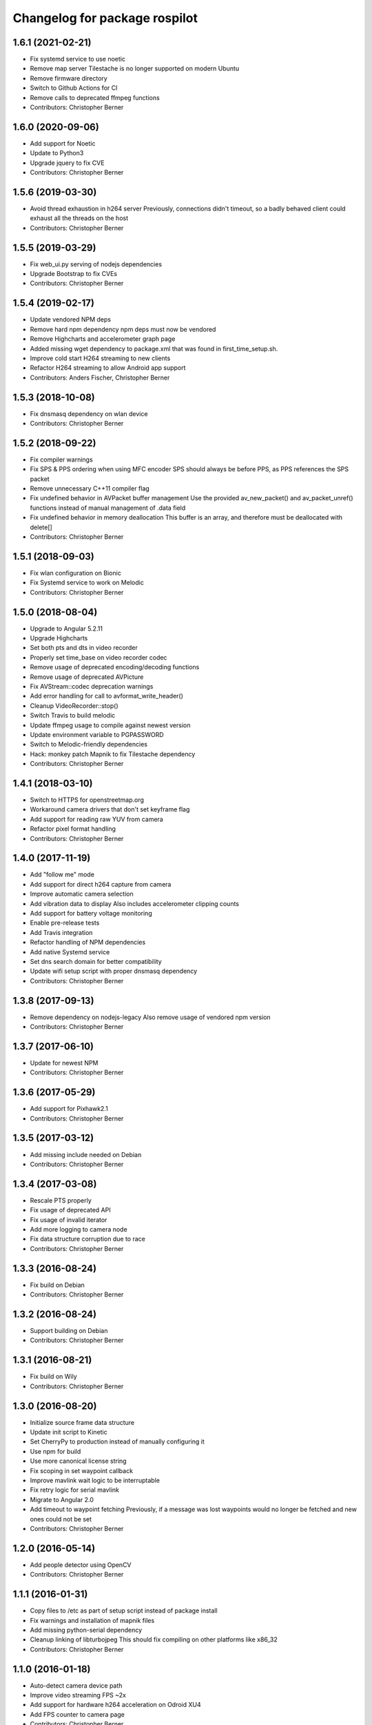 ^^^^^^^^^^^^^^^^^^^^^^^^^^^^^^
Changelog for package rospilot
^^^^^^^^^^^^^^^^^^^^^^^^^^^^^^

1.6.1 (2021-02-21)
------------------
* Fix systemd service to use noetic
* Remove map server
  Tilestache is no longer supported on modern Ubuntu
* Remove firmware directory
* Switch to Github Actions for CI
* Remove calls to deprecated ffmpeg functions
* Contributors: Christopher Berner

1.6.0 (2020-09-06)
------------------
* Add support for Noetic
* Update to Python3
* Upgrade jquery to fix CVE
* Contributors: Christopher Berner

1.5.6 (2019-03-30)
------------------
* Avoid thread exhaustion in h264 server
  Previously, connections didn't timeout, so a badly behaved client
  could exhaust all the threads on the host
* Contributors: Christopher Berner

1.5.5 (2019-03-29)
------------------
* Fix web_ui.py serving of nodejs dependencies
* Upgrade Bootstrap to fix CVEs
* Contributors: Christopher Berner

1.5.4 (2019-02-17)
------------------
* Update vendored NPM deps
* Remove hard npm dependency
  npm deps must now be vendored
* Remove Highcharts and accelerometer graph page
* Added missing wget dependency to package.xml that was found in first_time_setup.sh.
* Improve cold start H264 streaming to new clients
* Refactor H264 streaming to allow Android app support
* Contributors: Anders Fischer, Christopher Berner

1.5.3 (2018-10-08)
------------------
* Fix dnsmasq dependency on wlan device
* Contributors: Christopher Berner

1.5.2 (2018-09-22)
------------------
* Fix compiler warnings
* Fix SPS & PPS ordering when using MFC encoder
  SPS should always be before PPS, as PPS references the SPS packet
* Remove unnecessary C++11 compiler flag
* Fix undefined behavior in AVPacket buffer management
  Use the provided av_new_packet() and av_packet_unref()
  functions instead of manual management of .data field
* Fix undefined behavior in memory deallocation
  This buffer is an array, and therefore must be deallocated with delete[]
* Contributors: Christopher Berner

1.5.1 (2018-09-03)
------------------
* Fix wlan configuration on Bionic
* Fix Systemd service to work on Melodic
* Contributors: Christopher Berner

1.5.0 (2018-08-04)
------------------
* Upgrade to Angular 5.2.11
* Upgrade Highcharts
* Set both pts and dts in video recorder
* Properly set time_base on video recorder codec
* Remove usage of deprecated encoding/decoding functions
* Remove usage of deprecated AVPicture
* Fix AVStream::codec deprecation warnings
* Add error handling for call to avformat_write_header()
* Cleanup VideoRecorder::stop()
* Switch Travis to build melodic
* Update ffmpeg usage to compile against newest version
* Update environment variable to PGPASSWORD
* Switch to Melodic-friendly dependencies
* Hack: monkey patch Mapnik to fix Tilestache dependency
* Contributors: Christopher Berner

1.4.1 (2018-03-10)
------------------
* Switch to HTTPS for openstreetmap.org
* Workaround camera drivers that don't set keyframe flag
* Add support for reading raw YUV from camera
* Refactor pixel format handling
* Contributors: Christopher Berner

1.4.0 (2017-11-19)
------------------
* Add "follow me" mode
* Add support for direct h264 capture from camera
* Improve automatic camera selection
* Add vibration data to display
  Also includes accelerometer clipping counts
* Add support for battery voltage monitoring
* Enable pre-release tests
* Add Travis integration
* Refactor handling of NPM dependencies
* Add native Systemd service
* Set dns search domain for better compatibility
* Update wifi setup script with proper dnsmasq dependency
* Contributors: Christopher Berner

1.3.8 (2017-09-13)
------------------
* Remove dependency on nodejs-legacy
  Also remove usage of vendored npm version
* Contributors: Christopher Berner

1.3.7 (2017-06-10)
------------------
* Update for newest NPM
* Contributors: Christopher Berner

1.3.6 (2017-05-29)
------------------
* Add support for Pixhawk2.1
* Contributors: Christopher Berner

1.3.5 (2017-03-12)
------------------
* Add missing include needed on Debian
* Contributors: Christopher Berner

1.3.4 (2017-03-08)
------------------
* Rescale PTS properly
* Fix usage of deprecated API
* Fix usage of invalid iterator
* Add more logging to camera node
* Fix data structure corruption due to race
* Contributors: Christopher Berner

1.3.3 (2016-08-24)
------------------
* Fix build on Debian
* Contributors: Christopher Berner

1.3.2 (2016-08-24)
------------------
* Support building on Debian
* Contributors: Christopher Berner

1.3.1 (2016-08-21)
------------------
* Fix build on Wily
* Contributors: Christopher Berner

1.3.0 (2016-08-20)
------------------
* Initialize source frame data structure
* Update init script to Kinetic
* Set CherryPy to production instead of manually configuring it
* Use npm for build
* Use more canonical license string
* Fix scoping in set waypoint callback
* Improve mavlink wait logic to be interruptable
* Fix retry logic for serial mavlink
* Migrate to Angular 2.0
* Add timeout to waypoint fetching
  Previously, if a message was lost waypoints would no longer be fetched
  and new ones could not be set
* Contributors: Christopher Berner

1.2.0 (2016-05-14)
------------------
* Add people detector using OpenCV
* Contributors: Christopher Berner

1.1.1 (2016-01-31)
------------------
* Copy files to /etc as part of setup script instead of package install
* Fix warnings and installation of mapnik files
* Add missing python-serial dependency
* Cleanup linking of libturbojpeg
  This should fix compiling on other platforms like x86_32
* Contributors: Christopher Berner

1.1.0 (2016-01-18)
------------------
* Auto-detect camera device path
* Improve video streaming FPS ~2x
* Add support for hardware h264 acceleration on Odroid XU4
* Add FPS counter to camera page
* Contributors: Christopher Berner

1.0.3 (2015-08-23)
------------------
* Fix race freeing background image sink resources
* Fix bad free on older versions of libav
* Improve formatting of first_time_setup.sh output
* Update readme
* Contributors: Christopher Berner

1.0.2 (2015-08-12)
------------------
* Remove unnecessary imports
* Contributors: Christopher Berner

1.0.1 (2015-08-09)
------------------
* Fix compilation error on vivid and utopic
* Contributors: Christopher Berner

1.0.0 (2015-08-08)
------------------
* Switch to H264 codec for streaming and recording
* Fix a variety of minor bugs
* Contributors: Christopher Berner

0.2.5 (2015-05-31)
------------------
* Tune MFC encoder parameters
* Contributors: Christopher Berner

0.2.4 (2015-05-29)
------------------
* Fix hardware encoder
* Fix detection of MFC
* Update service script for jade
* Contributors: Christopher Berner

0.2.3 (2015-05-02)
------------------
* Fix deprecation warnings
* Contributors: Christopher Berner

0.2.2 (2015-04-30)
------------------
* Change CodecID to AVCodecID
* Contributors: Christopher Berner

0.2.1 (2015-04-29)
------------------
* Switch to libnl 3.0
* Update to new libavconv constants
* Improve error handling in setup script
* Contributors: Christopher Berner

0.2.0 (2015-04-22)
------------------
Main features:

* Added map server to replace Google Maps
* Added support for recording in h264 with hardware acceleration
* Added support for Odroid Show

Details:

* Fix restart command in init.d script
* Move services and params out of global namespace
* Fix loading of video device selector
* Add hostapd setup to first_time_setup script
* Add setting in UI page to change codec
* Fix packaging of camera_node
* Optimize memory access when using MFC encoder
* Fix mjpeg recording
* Remove usage of tempnam, and cleanup some other code
* Fix usage of avcodec_encode_video2
* Replace usage of deprecated function
* Split camera node source code into cpp files
* Add (experimental) support for Exynos MFC
* Fix h264 encoding
* Improve media path expansion
* Fix bug in auto resolution detection
* Add auto-adjustment of height and width
* Wait for device to connect before writing to Odroid Show
* More code cleanup
* Code cleanup
* Fix debian package build
* Add support for recording with mjpeg codec
* Remove old vlc recorder node
* Add recording in h264 support to camera node
* Add support for usb cameras to camera node
* Refactor ptp node
* Media improvements
  Fix container format of recorded videos
  Add button to delete media
* Add support for Odroid Show
* Add thumbnails for videos
* Set queue_size in mavlink node
* Add flight mode to BasicStatus message and web ui
* Fix race condition in settings page
* Add carto style to osm2pgsql command
* Add auto detection of APM and baudrate
* Implement local mapnik server
  Also remove our dependency on Google Maps, so that we can run the map
  even when there's no internet connection
* Rename variable to avoid shadowing
* Fix image capture from webcam
* Fix lint errors
* Improve internet connection detection logic
* Don't try to load google maps if there's no internet connection
* Reduce chart update rate to 2Hz to improve performance
* Add source maps for Angular and jQuery
* Add button to shutdown on-board computer
* Contributors: Christopher Berner

0.1.1 (2014-08-27)
------------------
* Fix debian package build
* Contributors: Christopher Berner

0.1.0 (2014-08-26)
------------------
* Add PTP support
* Add init.d script to auto start rospilot
* Contributors: Christopher Berner

0.0.4 (2014-07-05)
------------------
* Use more standard compliant glob syntax
* Make .gitignore less aggressive
* Contributors: Christopher Berner

0.0.3 (2014-06-28)
------------------
* Change web_ui to use pkg_resources for static assets
* Add udev rule to installation targets
* Contributors: Christopher Berner

0.0.2 (2014-06-15)
------------------
* Remove pymavlink dependency
* Switch to a library for the HMC5883 communication
* Add more documentation
* Add support for MPU6050 to firmware
* Contributors: Christopher Berner

0.0.1 (2014-06-02)
------------------
* Initial release of rospilot
* Contributors: Christopher Berner, bordicon, cberner
